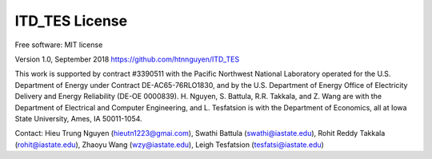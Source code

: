 ============
ITD_TES License
============
Free software: MIT license

Version 1.0, September 2018
https://github.com/htnnguyen/ITD_TES

This work is supported by contract #3390511 with the Pacific Northwest National Laboratory operated for the U.S. Department of Energy under Contract DE-AC65-76RLO1830, and by the U.S. Department of Energy Office of Electricity Delivery and Energy Reliability (DE-OE
0000839). H. Nguyen, S. Battula, R.R. Takkala, and Z. Wang are with the Department of Electrical and Computer Engineering, and L. Tesfatsion is with the Department of Economics, all at Iowa State University, Ames, IA 50011-1054.

Contact: Hieu Trung Nguyen (hieutn1223@gmai.com), Swathi Battula (swathi@iastate.edu), Rohit Reddy Takkala (rohit@iastate.edu),
Zhaoyu Wang (wzy@iastate.edu), Leigh Tesfatsion (tesfatsi@iastate.edu)
